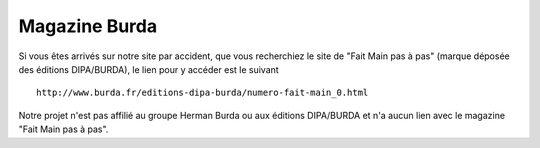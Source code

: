 Magazine Burda
==============

Si vous êtes arrivés sur notre site par accident, que vous recherchiez 
le site de "Fait Main pas à pas" (marque déposée des éditions DIPA/BURDA), 
le lien pour y accéder est le suivant ::


    http://www.burda.fr/editions-dipa-burda/numero-fait-main_0.html


Notre projet n'est pas affilié au groupe Herman Burda ou aux éditions DIPA/BURDA
et n'a aucun lien avec le magazine "Fait Main pas à pas".
